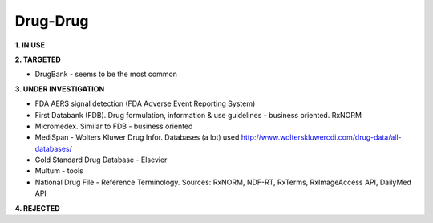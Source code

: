 .. _drugdrug:


Drug-Drug
!!!!!!!!!!!!!!!

**1. IN USE**


**2. TARGETED**

* DrugBank - seems to be the most common


**3. UNDER INVESTIGATION**

* FDA AERS signal detection (FDA Adverse Event Reporting System)

* First Databank (FDB). Drug formulation, information & use guidelines - business oriented. RxNORM

* Micromedex. Similar to FDB - business oriented

* MediSpan - Wolters Kluwer Drug Infor. Databases (a lot) used http://www.wolterskluwercdi.com/drug-data/all-databases/ 

* Gold Standard Drug Database - Elsevier

* Multum - tools

* National Drug File - Reference Terminology. Sources: RxNORM, NDF-RT, RxTerms, RxImageAccess API, DailyMed API


**4. REJECTED**

